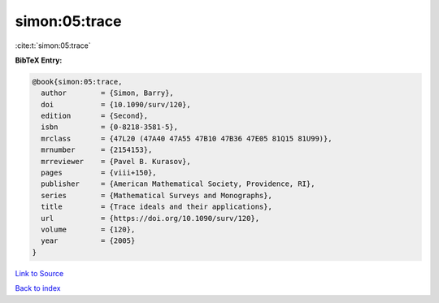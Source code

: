simon:05:trace
==============

:cite:t:`simon:05:trace`

**BibTeX Entry:**

.. code-block:: bibtex

   @book{simon:05:trace,
     author        = {Simon, Barry},
     doi           = {10.1090/surv/120},
     edition       = {Second},
     isbn          = {0-8218-3581-5},
     mrclass       = {47L20 (47A40 47A55 47B10 47B36 47E05 81Q15 81U99)},
     mrnumber      = {2154153},
     mrreviewer    = {Pavel B. Kurasov},
     pages         = {viii+150},
     publisher     = {American Mathematical Society, Providence, RI},
     series        = {Mathematical Surveys and Monographs},
     title         = {Trace ideals and their applications},
     url           = {https://doi.org/10.1090/surv/120},
     volume        = {120},
     year          = {2005}
   }

`Link to Source <https://doi.org/10.1090/surv/120},>`_


`Back to index <../By-Cite-Keys.html>`_
